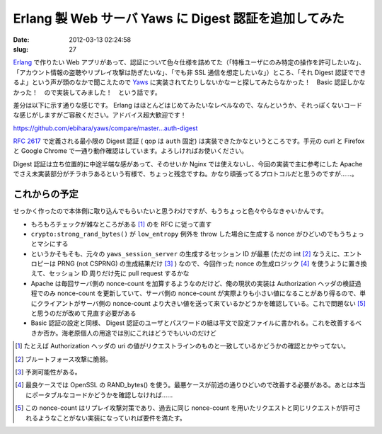======================================================
Erlang 製 Web サーバ Yaws に Digest 認証を追加してみた
======================================================

:date: 2012-03-13 02:24:58
:slug: 27

`Erlang <http://www.erlang.org/>`_ で作りたい Web アプリがあって、認証について色々仕様を詰めてた（「特権ユーザにのみ特定の操作を許可したいな」、「アカウント情報の盗聴やリプレイ攻撃は防ぎたいな」、「でも非 SSL 通信を想定したいな」）ところ、「それ Digest 認証でできるよ」という声が頭のなかで聞こえたので `Yaws <http://yaws.hyber.org/>`_ に実装されてたりしないかなーと探してみたらなかった！　Basic 認証しかなかった！　ので実装してみました！　という話です。

差分は以下に示す通りな感じです。 Erlang はほとんどはじめてみたいなレベルなので、なんというか、それっぽくないコードな感じがしますがご容赦ください。アドバイス超大歓迎です！

https://github.com/ebihara/yaws/compare/master...auth-digest

:RFC:`2617` で定義される最小限の Digest 認証 ( qop は ``auth`` 固定) は実装できたかなというところです。手元の curl と Firefox と Google Chrome で一通り動作確認はしています。よろしければお使いください。

Digest 認証は立ち位置的に中途半端な感があって、そのせいか Nginx では使えないし、今回の実装で主に参考にした Apache でさえ未実装部分がチラホラあるという有様で、ちょっと残念ですね。かなり頑張ってるプロトコルだと思うのですが……。

これからの予定
==============

せっかく作ったので本体側に取り込んでもらいたいと思うわけですが、もうちょっと色々やらなきゃいかんです。

* もろもろチェックが雑なところがある [#]_ のを RFC に従って直す
* ``crypto:strong_rand_bytes()`` が ``low_entropy`` 例外を throw した場合に生成する nonce がひどいのでもうちょっとマシにする
* というかそもそも、元々の ``yaws_session_server`` の生成するセッション ID が最悪 (ただの int [#]_ なうえに、エントロピーは PRNG (not CSPRNG) の生成結果だけ [#]_ ) なので、今回作った nonce の生成ロジック [#]_ を使うように置き換えて、セッション ID 周りだけ先に pull request するかな
* Apache は毎回サーバ側の nonce-count を加算するようなのだけど、俺の現状の実装は Authorization ヘッダの検証過程でのみ nonce-count を更新していて、サーバ側の nonce-count が実際よりも小さい値になることがあり得るので、単にクライアントがサーバ側の nonce-count より大きい値を送って来ているかどうかを確認している。これで問題ない [#]_ と思うのだが改めて見直す必要がある
* Basic 認証の設定と同様、 Digest 認証のユーザとパスワードの組は平文で設定ファイルに書かれる。これを改善するべきか否か。海老原個人の用途では別にこれはどうでもいいのだけど

.. [#] たとえば Authorization ヘッダの uri の値がリクエストラインのものと一致しているかどうかの確認とかやってない。
.. [#] ブルートフォース攻撃に脆弱。
.. [#] 予測可能性がある。
.. [#] 最良ケースでは OpenSSL の RAND_bytes() を使う。最悪ケースが前述の通りひどいので改善する必要がある。あとは本当にポータブルなコードかどうかを確認しなければ……
.. [#] この nonce-count はリプレイ攻撃対策であり、過去に同じ nonce-count を用いたリクエストと同じリクエストが許可されるようなことがない実装になっていれば要件を満たす。
